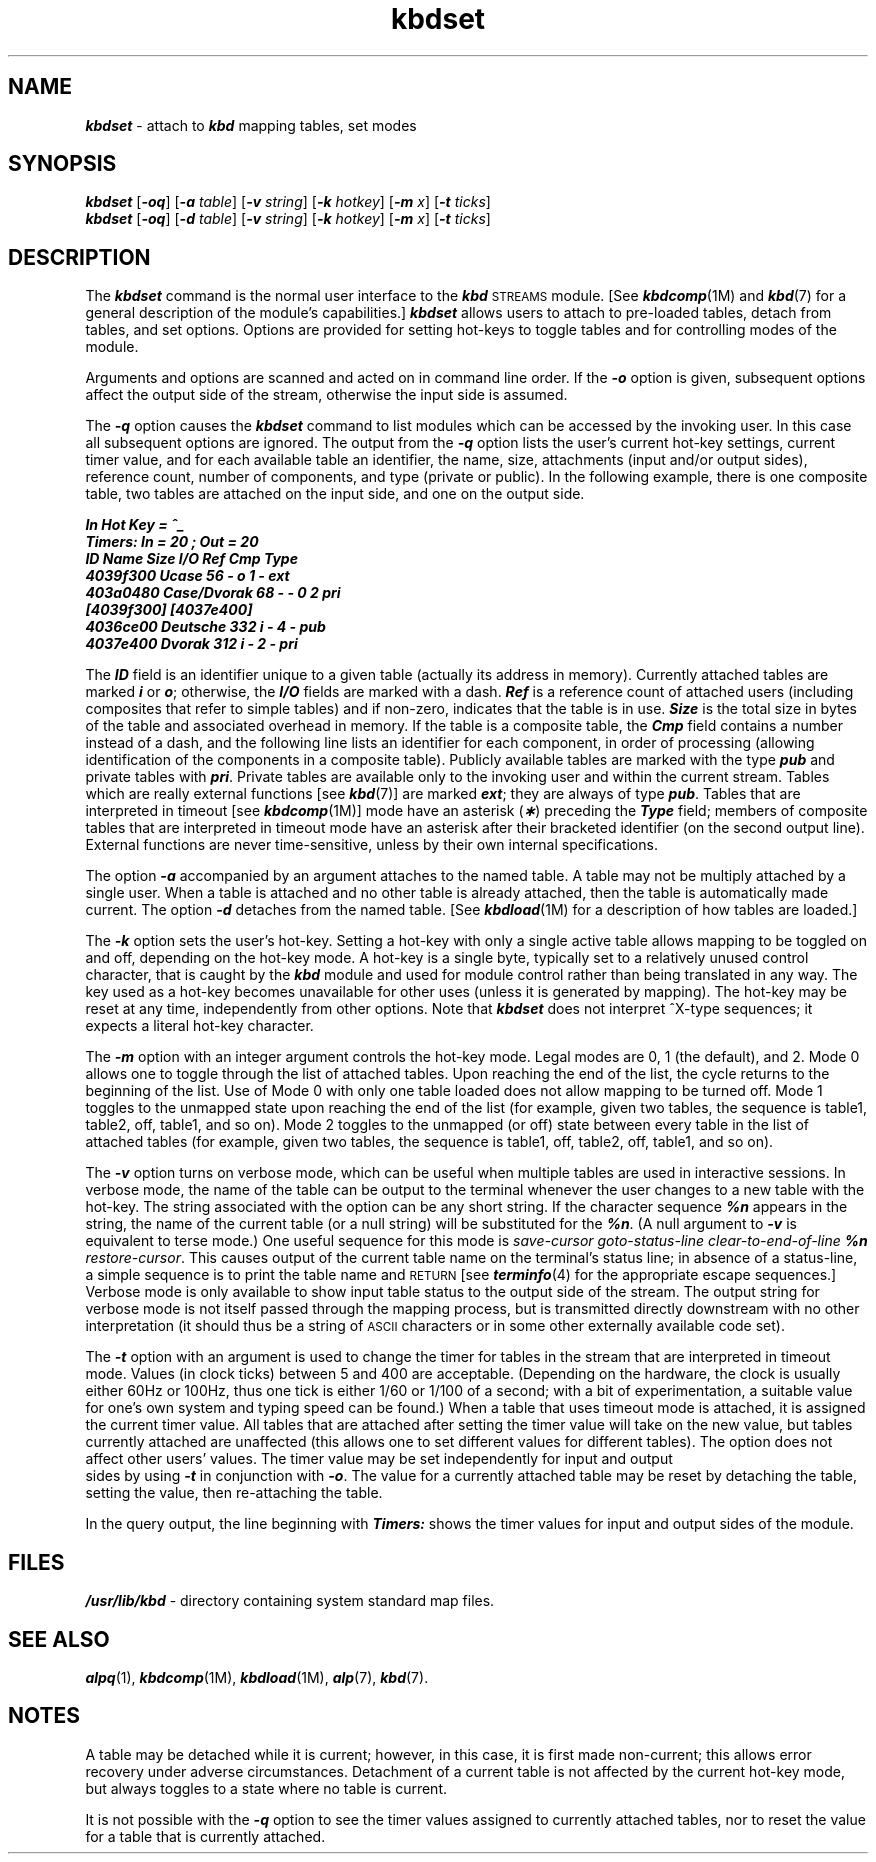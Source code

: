 '\"macro stdmacro
.if n .pH g1.kbdset @(#)kbdset	41.7 of 5/26/91
.\" Copyright 1991 UNIX System Laboratories, Inc.
.nr X
.if \nX=0 .ds x} kbdset 1 "" "\&"
.if \nX=1 .ds x} kbdset 1 "" 
.if \nX=2 .ds x} kbdset 1 "" "\&"
.if \nX=3 .ds x} kbdset "" "\&"
.TH \*(x}
.SH NAME
\f4kbdset\fP \- attach to \f4kbd\fP mapping tables, set modes
.SH SYNOPSIS
\f4kbdset\fP [\f4\-oq\fP] [\f4\-a\fP \f2table\fP] [\f4\-v\fP \f2string\fP] [\f4\-k\fP \f2hotkey\fP] [\f4\-m\fP \f2x\fP] [\f4\-t\fP \f2ticks\fP]
.sp .5
\f4kbdset\fP [\f4\-oq\fP] [\f4\-d\fP \f2table\fP] [\f4\-v\fP \f2string\fP] [\f4\-k\fP \f2hotkey\fP] [\f4\-m\fP \f2x\fP] [\f4\-t\fP \f2ticks\fP]
.sp .5
.SH DESCRIPTION
The \f4kbdset\fP command is the normal user interface to the \f4kbd\fP \s-1STREAMS\s+1 module.
[See \f4kbdcomp\fP(1M) and \f4kbd\fP(7) for a general description
of the module's capabilities.]
\f4kbdset\fP allows users to attach to pre-loaded tables, detach from
tables, and set options. 
Options are
provided for setting hot-keys to toggle tables and for controlling
modes of the module.
.PP
Arguments and options are scanned and acted on in command line order.
If the \f4\-o\fP option is given, subsequent options affect the output
side of the stream, otherwise the input side is assumed.
.PP
The \f4\-q\fP option causes the \f4kbdset\fP command to list
modules which can be accessed by the invoking user.
In this case all subsequent options are ignored.
The output from the \f4\-q\fP option lists the user's current
hot-key settings, current timer value, and for each available table
an identifier, the name, size, attachments (input and/or output sides),
reference count, number of components, and type (private or public).
In the following example, there is one
composite table, two tables are attached on the input side, and one
on the output side.
.nf

    \f4In Hot Key = ^_
    Timers: In = 20 ; Out = 20
    ID        Name             Size I/O Ref Cmp Type
    4039f300  Ucase              56 - o   1   -  ext
    403a0480  Case/Dvorak        68 - -   0   2  pri
                [4039f300]  [4037e400]  
    4036ce00  Deutsche          332 i -   4   -  pub
    4037e400  Dvorak            312 i -   2   -  pri\fP
.fi
.PP
The \f4ID\fP field is an identifier unique to a given table (actually
its address in memory).
Currently attached tables are
marked \f4i\fP or \f4o\fP; otherwise, the \f4I/O\fP fields are
marked with a dash.
\f4Ref\fP is a reference count of attached users (including
composites that refer to simple tables) and if non-zero, indicates
that the table is in use.
\f4Size\fP is
the total size in bytes of the table and associated overhead
in memory.
If the table is a composite table, the \f4Cmp\fP field
contains a number instead of a dash, and
the following line lists an identifier for each component,
in order of processing (allowing identification of the components
in a composite table).
Publicly available tables are marked with the type \f4pub\fP and
private tables with \f4pri\fP.
Private tables are available only
to the invoking user and within the current stream.
Tables which are really external functions [see \f4kbd\fP(7)] are marked \f4ext\fP;
they are always of type \f4pub\fP.
Tables that are interpreted in timeout [see \f4kbdcomp\fP(1M)] mode have an 
asterisk (\f4\(**\fP) preceding the 
\f4Type\fP field; members of
composite tables that are interpreted in timeout mode have an
asterisk after their bracketed identifier (on the second output line).
External functions are never time-sensitive, unless by their own internal 
specifications.
.PP
The option \f4\-a\fP accompanied by an argument
attaches to the named table.
A table may not be multiply attached
by a single user.
When a table is attached
and no other table is already attached, then the table is
automatically made current.
The option \f4\-d\fP
detaches from the named table.
[See \f4kbdload\fP(1M) for a description of how tables are loaded.]
.PP
The \f4\-k\fP option sets the user's hot-key.
Setting a hot-key with only a single active table allows mapping to
be toggled on and off, depending on the hot-key mode.
A hot-key
is a single byte, typically set to a relatively unused control character,
that is caught by the \f4kbd\fP module and used for module control
rather than being translated in any way.
The key used as a hot-key
becomes unavailable for other uses (unless it is generated by mapping).
The hot-key may be reset at any time, independently from other options.
Note that \f4kbdset\fP does not interpret ^X-type sequences; it
expects a literal hot-key character.
.PP
The \f4\-m\fP option with an integer argument controls the hot-key mode.
Legal modes are 0, 1 (the default), and 2.
Mode 0 allows one to toggle through the list of attached tables.
Upon reaching the end of the list, the cycle returns to
the beginning of the list.
Use of Mode 0 with only one table loaded does
not allow mapping to be turned off.
Mode 1 toggles to the unmapped
state upon reaching the end of the list (for example, given two tables, the
sequence is table1, table2, off, table1, and so on).
Mode 2 toggles to the unmapped (or off)
state between every table in the list of attached tables (for example, given
two tables, the sequence is table1, off, table2, off, table1, and so on).
.PP
The \f4\-v\fP option turns on verbose mode, which can be
useful when multiple tables are used in interactive
sessions.
In verbose mode, the
name of the table can be output to the terminal whenever the user changes
to a new table with the hot-key.
The string associated with the option
can be any short string.
If the character sequence \f4%n\fP appears in
the string, the name of the current table (or a null string)
will be substituted
for the \f4%n\fP.
(A null argument to \f4\-v\fP is equivalent to terse mode.)
One useful sequence for this mode is \f2save-cursor
goto-status-line clear-to-end-of-line \f4%n\f2 restore-cursor\f1.
This causes output of the
current table name on the terminal's status line; in absence of a status-line,
a simple sequence is to print the table name and \s-1RETURN\s+1
[see \f4terminfo\fP(4) 
for the appropriate escape sequences.]
Verbose mode is
only available to show input table status to the output side
of the stream.
The output string for verbose mode is not
itself passed through the mapping process, but is transmitted directly
downstream with no other interpretation (it should thus be a string
of \s-1ASCII\s+1 characters or in some other externally available code set).
.PP
The \f4\-t\fP option with an argument is used to change the timer for
tables in the stream that are interpreted in timeout mode.
Values (in clock ticks) between 5 and 400 are acceptable.
(Depending on the hardware, the clock
is usually either 60Hz or 100Hz, thus one tick is either 1/60 or 1/100
of a second; with a bit of experimentation, a suitable value for one's
own system and typing speed can be found.)
When a table that uses timeout
mode is attached, it is assigned the current timer value.
All
tables that are attached after setting the timer
value will take on the new value, but
tables currently attached are unaffected (this allows one to
set different
values for different tables).
The option
does not affect other users' values.
The timer value may
be set independently for input and output\p
.br
.ne 4
sides by using \f4\-t\fP in
conjunction with \f4\-o\fP.
The value for a currently attached table
may be reset by detaching the table, setting the value, then re-attaching
the table.
.PP
In the query output, the line beginning with \f4Timers:\fP shows
the timer values for input and output sides of the module.
.SH FILES
\f4/usr/lib/kbd\fP \- directory containing system standard map files.
.SH SEE ALSO
\f4alpq\fP(1), \f4kbdcomp\fP(1M), \f4kbdload\fP(1M), \f4alp\fP(7), \f4kbd\fP(7).
.SH NOTES
A table may be detached while it is current; however, in this
case, it is first made non-current;
this allows error recovery under adverse circumstances.
Detachment of a current table is not
affected by the current hot-key mode, but always toggles to a state
where no table is current.
.PP 
It is not possible with the \f4\-q\fP option
to see the timer values assigned to currently
attached tables, nor to reset the value for a table that is
currently attached.

